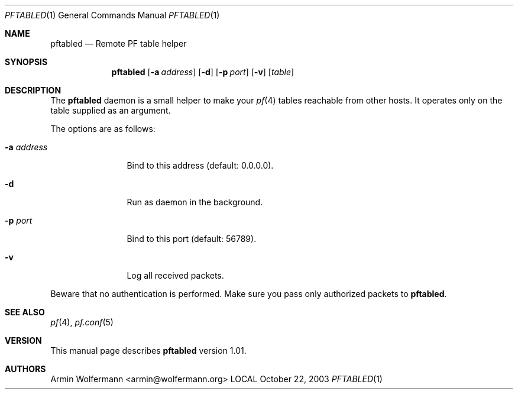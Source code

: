 .\" $Id: pftabled.1,v 1.3 2003/10/26 23:52:49 armin Exp $
.\"
.\" Manpage written by Armin Wolfermann. Public Domain.
.\"
.Dd October 22, 2003
.Dt PFTABLED 1
.Os LOCAL
.Sh NAME
.Nm pftabled
.Nd Remote PF table helper
.Sh SYNOPSIS
.Nm pftabled
.Op Fl a Ar address
.Op Fl d
.Op Fl p Ar port
.Op Fl v
.Op Ar table
.Sh DESCRIPTION
The
.Nm
daemon is a small helper to make your
.Xr pf 4
tables reachable from other hosts.
It operates only on the table supplied as an argument.
.Pp
The options are as follows:
.Bl -tag -width Dfxaddress
.It Fl a Ar address
Bind to this address (default: 0.0.0.0).
.It Fl d
Run as daemon in the background.
.It Fl p Ar port
Bind to this port (default: 56789).
.It Fl v
Log all received packets.
.El
.Pp
Beware that no authentication is performed.
Make sure you pass only authorized packets to
.Nm .
.Sh SEE ALSO
.Xr pf 4 ,
.Xr pf.conf 5
.Sh VERSION
This manual page describes
.Nm
version 1.01.
.Sh AUTHORS
Armin Wolfermann <armin@wolfermann.org>
